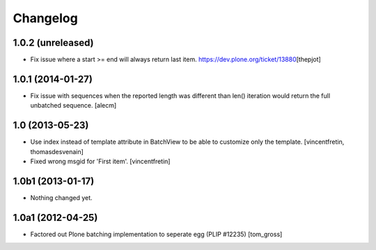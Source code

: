 Changelog
=========

1.0.2 (unreleased)
------------------

- Fix issue where a start >= end will always return last item.
  https://dev.plone.org/ticket/13880\
  [thepjot]


1.0.1 (2014-01-27)
------------------

- Fix issue with sequences when the reported length was different
  than len() iteration would return the full unbatched sequence.
  [alecm]


1.0 (2013-05-23)
----------------

- Use index instead of template attribute in BatchView to be able to customize
  only the template.
  [vincentfretin, thomasdesvenain]

- Fixed wrong msgid for 'First item'.
  [vincentfretin]


1.0b1 (2013-01-17)
------------------

- Nothing changed yet.


1.0a1 (2012-04-25)
------------------

- Factored out Plone batching implementation to seperate egg (PLIP #12235)
  [tom_gross]

